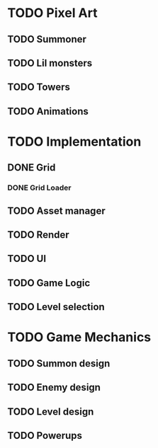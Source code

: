 * TODO Pixel Art
** TODO Summoner
** TODO Lil monsters
** TODO Towers
** TODO Animations

* TODO Implementation
** DONE Grid
*** DONE Grid Loader
** TODO Asset manager
** TODO Render
** TODO UI
** TODO Game Logic
** TODO Level selection

* TODO Game Mechanics
** TODO Summon design
** TODO Enemy design
** TODO Level design
** TODO Powerups
